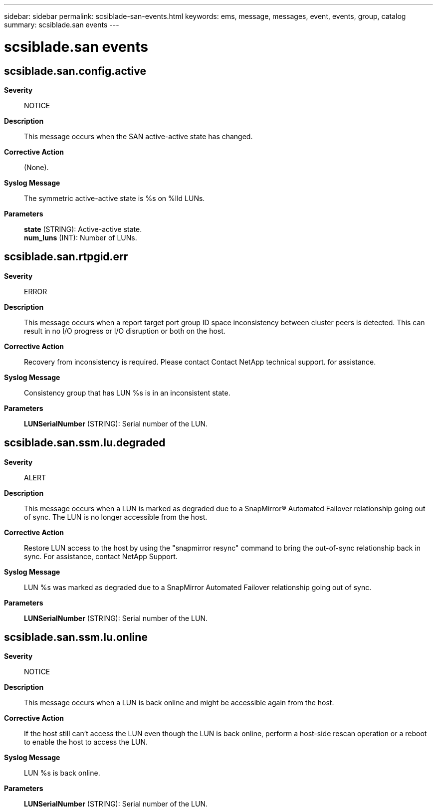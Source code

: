 ---
sidebar: sidebar
permalink: scsiblade-san-events.html
keywords: ems, message, messages, event, events, group, catalog
summary: scsiblade.san events
---

= scsiblade.san events
:toc: macro
:toclevels: 1
:hardbreaks:
:nofooter:
:icons: font
:linkattrs:
:imagesdir: ./media/

== scsiblade.san.config.active
*Severity*::
NOTICE
*Description*::
This message occurs when the SAN active-active state has changed.
*Corrective Action*::
(None).
*Syslog Message*::
The symmetric active-active state is %s on %lld LUNs.
*Parameters*::
*state* (STRING): Active-active state.
*num_luns* (INT): Number of LUNs.

== scsiblade.san.rtpgid.err
*Severity*::
ERROR
*Description*::
This message occurs when a report target port group ID space inconsistency between cluster peers is detected. This can result in no I/O progress or I/O disruption or both on the host.
*Corrective Action*::
Recovery from inconsistency is required. Please contact Contact NetApp technical support. for assistance.
*Syslog Message*::
Consistency group that has LUN %s is in an inconsistent state.
*Parameters*::
*LUNSerialNumber* (STRING): Serial number of the LUN.

== scsiblade.san.ssm.lu.degraded
*Severity*::
ALERT
*Description*::
This message occurs when a LUN is marked as degraded due to a SnapMirror(R) Automated Failover relationship going out of sync. The LUN is no longer accessible from the host.
*Corrective Action*::
Restore LUN access to the host by using the "snapmirror resync" command to bring the out-of-sync relationship back in sync. For assistance, contact NetApp Support.
*Syslog Message*::
LUN %s was marked as degraded due to a SnapMirror Automated Failover relationship going out of sync.
*Parameters*::
*LUNSerialNumber* (STRING): Serial number of the LUN.

== scsiblade.san.ssm.lu.online
*Severity*::
NOTICE
*Description*::
This message occurs when a LUN is back online and might be accessible again from the host.
*Corrective Action*::
If the host still can't access the LUN even though the LUN is back online, perform a host-side rescan operation or a reboot to enable the host to access the LUN.
*Syslog Message*::
LUN %s is back online.
*Parameters*::
*LUNSerialNumber* (STRING): Serial number of the LUN.

